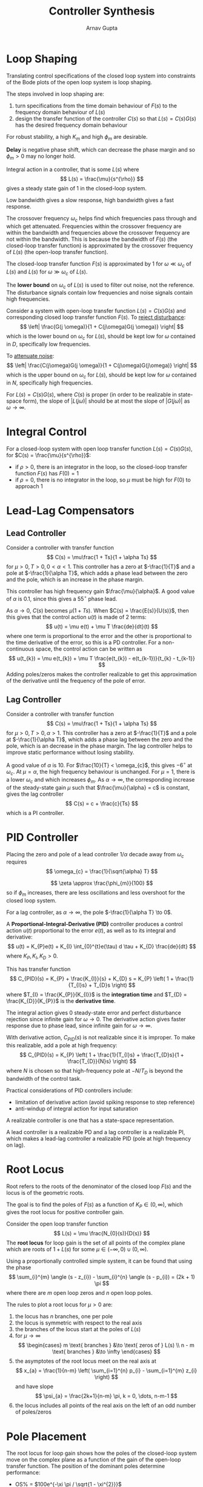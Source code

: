 #+title: Controller Synthesis
#+author: Arnav Gupta
#+LATEX_HEADER: \usepackage{parskip,darkmode}
#+LATEX_HEADER: \enabledarkmode
#+HTML_HEAD: <link rel="stylesheet" type="text/css" href="src/latex.css" />

* Loop Shaping
Translating control specifications of the closed loop system into constraints of the
Bode plots of the open loop system is loop shaping.

The steps involved in loop shaping are:
1. turn specifications from the time domain behaviour of $F(s)$ to the frequency domain
   behaviour of $L(s)$
2. design the transfer function of the controller $C(s)$ so that $L(s) = C(s)G(s)$ has the desired
   frequency domain behaviour

For robust stability, a high $K_{m}$ and high $\phi_{m}$ are desirable.

*Delay* is negative phase shift, which can decrease the phase margin and so
$\phi_{m} > 0$ may no longer hold.

Integral action in a controller, that is some $L(s)$ where
$$ L(s) = \frac{\mu}{s^{\rho}} $$
gives a steady state gain of 1 in the closed-loop system.

Low bandwidth gives a slow response, high bandwidth gives a fast response.

The crossover frequency $\omega_{c}$ helps find which frequencies pass through and which get attenuated.
Frequencies within the crossover frequency are within the bandwidth and frequencies above the crossover
frequency are not within the bandwidth.
This is because the bandwidth of $F(s)$ (the closed-loop transfer function) is approximated by
the crossover frequency of $L(s)$ (the open-loop transfer function).

The closed-loop transfer function $F(s)$ is approximated by 1 for $\omega \ll \omega_{c}$ of $L(s)$
and $L(s)$ for $\omega \gg \omega_{c}$ of $L(s)$.

The *lower bound* on $\omega_{c}$ of $L(s)$ is used to filter out noise, not the reference.
The disturbance signals contain low frequencies and noise signals contain high frequencies.

Consider a system with open-loop transfer function $L(s) = C(s)G(s)$ and corresponding closed loop
transfer function $F(s)$.
To _reject disturbance_:
$$ \left| \frac{G(j \omega)}{1 + C(j\omega)G(j \omega)} \right| $$
which is the lower bound on $\omega_{c}$ for $L(s)$, should be kept low for $\omega$ contained in $D$,
specifically low frequencies.

To _attenuate noise_:
$$ \left| \frac{C(j\omega)G(j \omega)}{1 + C(j\omega)G(j\omega)} \right| $$
which is the upper bound on $\omega_{c}$ for $L(s)$, should be kept low for $\omega$ contained in $N$,
specifically high frequencies.

For $L(s) = C(s)G(s)$, where $C(s)$ is proper (in order to be realizable in state-space form),
the slope of $|L(j\omega)|$ should be at most the slope of $|G(j\omega)|$ as $\omega \to \infty$.

* Integral Control
For a closed-loop system with open loop transfer function $L(s) = C(s)G(s)$,
for $C(s) = \frac{\mu}{s^{\rho}}$:
- if $\rho > 0$, there is an integrator in the loop, so the closed-loop transfer function $F(s)$ has
  $F(0) = 1$
- if $\rho = 0$, there is no integrator in the loop, so $\mu$ must be high for $F(0)$ to approach 1

* Lead-Lag Compensators
** Lead Controller
Consider a controller with transfer function
$$ C(s) = \mu\frac{1 + Ts}{1 + \alpha Ts} $$
for $\mu > 0, T > 0, 0 < \alpha < 1$.
This controller has a zero at $-\frac{1}{T}$ and a pole at $-\frac{1}{\alpha T}$,
which adds a phase lead between the zero and the pole, which is an increase in the phase margin.

This controller has high frequency gain $\frac{\mu}{\alpha}$.
A good value of $\alpha$ is 0.1, since this gives a $55^{\circ}$ phase lead.

As $\alpha \to 0$, $C(s)$ becomes $\mu(1 + Ts)$.
When $C(s) = \frac{E(s)}{U(s)}$, then this gives that the control action $u(t)$ is made of 2 terms:
$$ u(t) = \mu e(t) + \mu T \frac{de}{dt}(t) $$
where one term is proportional to the error and the other is proportional to the time derivative of the
error, so this is a PD controller.
For a non-continuous space, the control action can be written as
$$ u(t_{k}) = \mu e(t_{k}) + \mu T \frac{e(t_{k}) - e(t_{k-1})}{t_{k} - t_{k-1}} $$
Adding poles/zeros makes the controller realizable to get this approximation of the derivative until
the frequency of the pole of error.

** Lag Controller
Consider a controller with transfer function
$$ C(s) = \mu\frac{1 + Ts}{1 + \alpha Ts} $$
for $\mu > 0, T > 0, \alpha > 1$.
This controller has a zero at $-\frac{1}{T}$ and a pole at $-\frac{1}{\alpha T}$,
which adds a phase lag between the zero and the pole, which is an decrease in the phase margin.
The lag controller helps to improve static performance without losing stability.

A good value of $\alpha$ is $10$.
For $\frac{10}{T} < \omega_{c}$, this gives $-6^{\circ}$ at $\omega_{c}$.
At $\mu = \alpha$, the high frequency behaviour is unchanged.
For $\mu = 1$, there is a lower $\omega_{c}$ and which increases $\phi_{m}$.
As $\alpha \to \infty$, the corresponding increase of the steady-state gain $\mu$ such that
$\frac{\mu}{\alpha} = c$ is constant, gives the lag controller
$$ C(s) = c + \frac{c}{Ts} $$
which is a PI controller.

* PID Controller
Placing the zero and pole of a lead controller $1/\alpha$ decade away from $\omega_{c}$ requires
$$ \omega_{c} = \frac{1}{\sqrt{\alpha} T} $$

$$ \zeta \approx \frac{\phi_{m}}{100} $$
so if $\phi_{m}$ increases, there are less oscillations and less overshoot for the closed loop system.

For a lag controller, as $\alpha \to \infty$, the pole $-\frac{1}{\alpha T} \to 0$.

A *Proportional-Integral-Derivative (PID)* controller produces a control action $u(t)$ proportional
to the error $e(t)$, as well as to its integral and derivative:
$$ u(t) = K_{P}e(t) + K_{I} \int_{0}^{t}e(\tau) d \tau + K_{D} \frac{de}{dt} $$
where $K_{P}, K_{I}, K_{D} > 0$.

This has transfer function
$$ C_{PID}(s) = K_{P} + \frac{K_{I}}{s} + K_{D} s = K_{P} \left( 1 + \frac{1}{T_{I}s} + T_{D}s \right) $$
where $T_{I} = \frac{K_{P}}{K_{I}}$ is the *integration time*
and $T_{D} = \frac{K_{D}}{K_{P}}$ is the *derivative time*.

The integral action gives 0 steady-state error and perfect disturbance rejection
since infinite gain for $\omega \to 0$.
The derivative action gives faster response due to phase lead, since infinite gain for $\omega \to \infty$.

With derivative action, $C_{PID}(s)$ is not realizable since it is improper.
To make this realizable, add a pole at high frequency:
$$ C_{PID}(s) = K_{P} \left( 1 + \frac{1}{T_{I}s} + \frac{T_{D}s}{1 + \frac{T_{D}}{N}s} \right) $$
where $N$ is chosen so that high-frequency pole at $-N/T_{D}$ is beyond the bandwidth of the
control task.

Practical considerations of PID controllers include:
- limitation of derivative action (avoid spiking response to step reference)
- anti-windup of integral action for input saturation

A realizable controller is one that has a state-space representation.

A lead controller is a realizable PD and a lag controller is a realizable PI, which makes
a lead-lag controller a realizable PID (pole at high frequency on lag).

* Root Locus
Root refers to the roots of the denominator of the closed loop $F(s)$ and the locus is of the
geometric roots.

The goal is to find the poles of $F(s)$ as a function of $K_{P} \in (0, \infty)$,
which gives the root locus for positive controller gain.

Consider the open loop transfer function
$$ L(s) = \mu \frac{N_{0}(s)}{D(s)} $$
The *root locus* for loop gain is the set of all points of the complex plane which are roots of
$1 + L(s)$ for some $\mu \in (-\infty, 0) \cup (0, \infty)$.

Using a proportionally controlled simple system, it can be found that using the phase
$$ \sum_{i}^{m} \angle (s - z_{i}) - \sum_{i}^{n} \angle (s - p_{i}) = (2k + 1) \pi $$
where there are $m$ open loop zeros and $n$ open loop poles.

The rules to plot a root locus for $\mu > 0$ are:
1. the locus has $n$ branches, one per pole
2. the locus is symmetric with respect to the real axis
3. the branches of the locus start at the poles of $L(s)$
4. for $\mu \to \infty$
   $$ \begin{cases} m \text{ branches } &\to \text{ zeros of } L(s) \\ n - m \text{ branches } &\to \infty \end{cases} $$
5. the asymptotes of the root locus meet on the real axis at
   $$ x_{a} = \frac{1}{n-m} \left( \sum_{i=1}^{n} p_{i} - \sum_{i=1}^{m} z_{i} \right) $$
   and have slope
   $$ \psi_{a} = \frac{2k+1}{n-m} \pi, k = 0, \dots, n-m-1 $$
6. the locus includes all points of the real axis on the left of an odd number of poles/zeros

* Pole Placement
The root locus for loop gain shows how the poles of the closed-loop system move on the complex plane as
a function of the gain of the open-loop transfer function.
The position of the dominant poles determine performance:
- OS% = $100e^{-\xi \pi / \sqrt{1 - \xi^{2}}}$
- $T_{p} = \frac{1}{\omega_{n} \sqrt{1 - \xi^{2}}}$
- Oscillation frequency = $\omega_{n} \sqrt{1 - \xi^{2}}$
- Settling time = $\frac{\ln(0.01 \varepsilon)}{\xi \omega_{n}} = \frac{\ln(0.01 \varepsilon)}{\sigma}$
- Phase margin $\approx 100 \xi$
- Crossover frequency $\approx \omega_{n}$
where $\xi, \omega_{n}, \sigma = -\xi\omega_{n}$ are the damping, natural frequency, and real part of the
pair of complex conjugate poles.

The damping of dominant poles $\xi$ controls the overshoot, peak time, frequency of oscillations, settling
time, and phase margin.
This creates a cone on the complex plane at the angle $\omega \cos(\bar{\xi})$ from the negative
real axis.

The natural frequency of the dominant poles $\omega_{n}$ controls the peak time, frequency of
oscillations, settling time, and crossover frequency.
This occurs on the left side of the complex plane, with a hole going through $j\omega_{n}, -\omega_{n},$
and $-j\omega_{n}$.

The real part of the dominant poles $\sigma$ controls the settling time.
This occurs to the left of $\sigma$ on the complex plane.

Using the root locus, try to keep the parameters in the regions specified by the preferred
performance metrics.

* State Feedback Control
Sometimes the static feedback of the output is not sufficient to stabilize a system.
For such cases, static state feedback might be better to stabilize a system.

Consider a transfer function
$$ G(s) = \frac{b_{n-1}s^{n-1} + \cdots + b_{1}s + b_{0}}{s^{n} + a_{n-1}s^{n-1} + \cdots + a_{1} s + a_{0}} $$
This has *controllable canonical state space form*
$$ \dot{x} = \begin{bmatrix} 0 & 1 & 0 & \cdots & 0 \\ \vdots & 0 & 1 & & \vdots \\ \vdots & & \ddots & \ddots & 0 \\ 0 & \cdots & \cdots & 0 & 1 \\ -a_{0} & -a_{1} & -a_{2} & \cdots & a_{n-1} \end{bmatrix}x + \begin{bmatrix} 0 \\ 0 \\ \vdots \\ 0 \\ 1 \end{bmatrix} u $$
$$ y = \begin{bmatrix} b_{0} & b_{1} & \cdots & b_{n-1} \end{bmatrix} x $$

A static state feedback controller is
$$ u = -Kx $$
for $K^{T} \in \mathbb{R}^{n}$.
Controlling a system
$$ \dot{x} = Ax + Bu $$
$$y = Cx $$
with the controller yields
$$ \dot{x} = (A - BK) x $$
$$y = Cx $$
so the state-feedback controlled closed-loop system behaves according to the eigenvalues of
the matrix $A - BK$.

_Pole placement via state feedback_: Given a system in controllable canonical form and $n$ complex
numbers $\lambda^{\*}_{1}, \dots, \lambda^{\*}_{n}$ (either real or pairs of complex conjugate
numbers), there exists $K^{T} \in \mathbb{R}^{n}$ such that the eigenvalues of $A - BK$ are
$\lambda^{\*}_{1}, \dots, \lambda_{n}^{\*}$.

For some $\lambda_{1}^{\*}, \dots, \lambda_{n}^{\*}$, the desired characteristic polynomial of $A-BK$ is
$$ P(\lambda) = \lambda^{n} + c_{n-1} \lambda^{n-1} + \cdots + c_{1} \lambda + c_{0} $$
for some $c_{0}, c_{1} ,\dots, c_{n-1}$.

$K$ should be chosen so that $a_{i-1} + K_{i} = c_{i-1}$ for $i \in [1, n]$
to result in a closed-loop system with eigenvalues at $\lambda_{1}^{\*}, \dots, \lambda_{n}^{\*}$.

